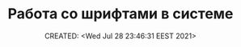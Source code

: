 # -*- mode: org; -*-
#+TITLE: Работа со шрифтами в системе
#+DESCRIPTION:
#+KEYWORDS:
#+AUTHOR:
#+email:
#+INFOJS_OPT:
#+STARTUP:  content

#+DATE: CREATED: <Wed Jul 28 23:46:31 EEST 2021>
# Time-stamp: <Последнее обновление -- Wednesday July 28 23:46:54 EEST 2021>

